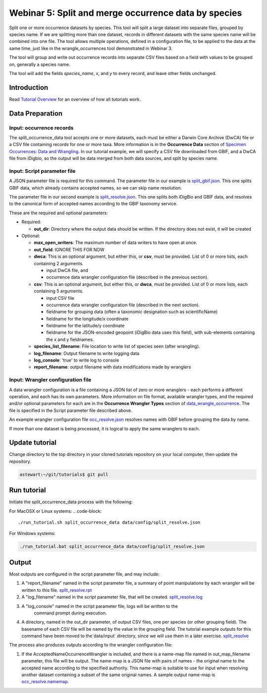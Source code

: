 ================================================================
Webinar 5: Split and merge occurrence data by species
================================================================

Split one or more occurrence datasets by species.  This tool will split a large dataset
into separate files, grouped by species name.
If we are splitting more than one dataset, records in different datasets with the same
species name will be combined into one file.  The tool allows multiple operations, 
defined in a configuration file, to be applied to the data at the same time, just like
in the wrangle_occurrences tool demonstrated in Webinar 3.

The tool will group and write out occurrence records into separate CSV files based on 
a field with values to be grouped on, generally a species name.

The tool will add the
fields `species_name`, `x`, and `y` to every record, and leave other fields unchanged.

------------------------------------------------
Introduction
------------------------------------------------
Read `Tutorial Overview <../tutorial/w1_overview>`_ for an overview of how all
tutorials work.

------------------------------------------------
Data Preparation
------------------------------------------------

Input: occurrence records
^^^^^^^^^^^^^^^^^^^^^^^^^^^^^^
The split_occurrence_data tool accepts one or more datasets, each must be either a 
Darwin Core Archive (DwCA) file or a CSV file containing records for one or more taxa.
More information is in the **Occurrence Data** section of 
`Specimen Occurrences: Data and Wrangling <data_wrangle_occurrence>`_.  In our tutorial
example, we will specify a CSV file downloaded from GBIF, and a DwCA file from iDigbio,
so the output will be data merged from both data sources, and split by species name.

Input: Script parameter file
^^^^^^^^^^^^^^^^^^^^^^^^^^^^^^^^^^^^^^^^^^

A JSON parameter file is required for this command.  The parameter file in our
example is `split_gbif.json
<https://github.com/biotaphy/tutorials/blob/main/data/config/split_gbif.json>`_.
This one splits GBIF data, which already contains accepted names, so we can skip name
resolution.

The parameter file in our second
example is `split_resolve.json
<https://github.com/biotaphy/tutorials/blob/main/data/config/split_resolve.json>`_.
This one splits both iDigBio and GBIF data, and resolves to the canonical form of
accepted names according to the GBIF taxonomy service.

These are the required and optional parameters:

* Required:

  * **out_dir**: Directory where the output data should be written.  If the directory
    does not exist, it will be created

* Optional:

  * **max_open_writers**: The maximum number of data writers to have open at once.
  * **out_field**: IGNORE THIS FOR NOW
  * **dwca**: This is an optional argument, but either this, or **csv**, must be
    provided.  List of 0 or more lists, each containing 2 arguments.

    * input DwCA file, and
    * occurrence data wrangler configuration file (described in the previous section).

  * **csv**: This is an optional argument, but either this, or **dwca**, must be
    provided.  List of 0 or more lists, each containing 5 arguments.

    * input CSV file
    * occurrence data wrangler configuration file (described in the next section).
    * fieldname for grouping data (often a taxonomic designation such as scientificName)
    * fieldname for the longitude/x coordinate
    * fieldname for the latitude/y coordinate
    * fieldname for the JSON-encoded geopoint (iDigBio data uses this field), with
      sub-elements containing the x and y fieldnames.

  * **species_list_filename**: File location to write list of species seen (after
    wrangling).
  * **log_filename**: Output filename to write logging data
  * **log_console**: 'true' to write log to console
  * **report_filename**: output filename with data modifications made by wranglers


Input: Wrangler configuration file
^^^^^^^^^^^^^^^^^^^^^^^^^^^^^^^^^^^^^^^^^^
A data wrangler configuration is a file containing a JSON list of zero or more
wranglers - each performs a different operation, and each has its own parameters.
More information on file format, available wrangler types, and the required and/or
optional parameters for each are in the **Occurrence Wrangler Types** section
of `data_wrangle_occurrence <data_wrangle_occurrence>`_.  The file is specified in the
Script parameter file described above.

An example wrangler configuration file `occ_resolve.json
<https://github.com/biotaphy/tutorials/blob/main/data/wranglers/occ_resolve.json>`_
resolves names with GBIF before grouping the data by name.

If more than one dataset is being processed, it is logical to apply the same wranglers
to each.

--------------------------------
Update tutorial
--------------------------------

Change directory to the top directory in your cloned tutorials repository on your local
computer, then update the repository.

.. code-block::

    astewart:~/git/tutorials$ git pull

--------------------------------
Run tutorial
--------------------------------

Initiate the split_occurrence_data process with the following:

For MacOSX or Linux systems:
.. code-block::

  ./run_tutorial.sh split_occurrence_data data/config/split_resolve.json

For Windows systems:

.. code-block::

   ./run_tutorial.bat split_occurrence_data data/config/split_resolve.json


------------------------------------------------
Output
------------------------------------------------
Most outputs are configured in the script parameter file, and may include:

1. A "report_filename" named in the script parameter file, a summary of point
   manipulations by each wrangler will be written to this file.
   `split_resolve.rpt
   <https://github.com/biotaphy/tutorials/blob/main/data/easy_bake/split_resolve.rpt>`_
2. A "log_filename" named in the script parameter file, that will be created. 
   `split_resolve.log
   <https://github.com/biotaphy/tutorials/blob/main/data/easy_bake/split_resolve.;pg>`_
3. A "log_console" named in the script parameter file, logs will be written to the
    command prompt during execution.
4. A directory, named in the out_dir parameter, of output CSV files, one per species (or 
   other grouping field).  The basename of each CSV file will be named by the value in 
   the grouping field.  The tutorial example outputs for this command have been moved to
   the`data/input` directory, since we will use them in a later exercise.
   `split_resolve
   <https://github.com/biotaphy/tutorials/blob/main/data/input/split_resolve>`_

The process also produces outputs according to the wrangler configuration file:

1. If the AcceptedNameOccurrenceWrangler is included, and there is a name-map file 
   named in out_map_filename parameter, this file will be output.  
   The name-map is a JSON file with pairs of names - 
   the original name to the accepted name according to the specified authority.  
   This name-map is suitable to use for input when resolving another dataset containing 
   a subset of the same original names.  A sample output name-map is 
   `occ_resolve.namemap
   <https://github.com/biotaphy/tutorials/blob/main/data/easy_bake/occ_resolve.namemap>`_.

